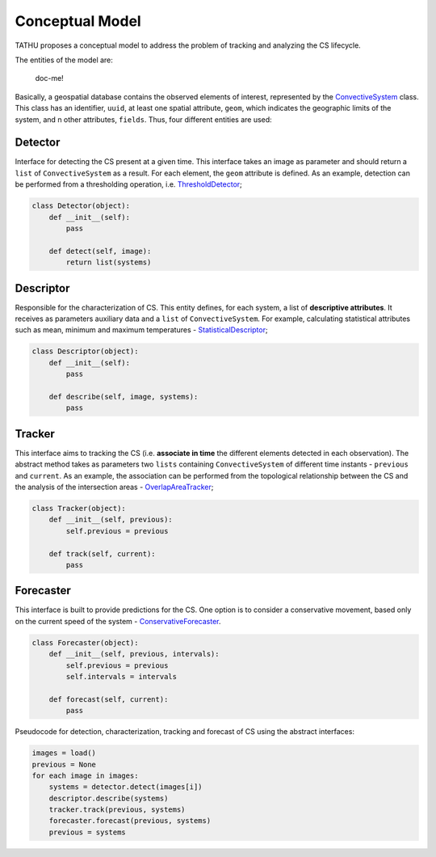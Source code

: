 ..
    This file is part of TATHU - Tracking and Analysis of Thunderstorms.
    Copyright (C) 2022 INPE.

    TATHU - Tracking and Analysis of Thunderstorms is free software; you can redistribute it and/or modify it
    under the terms of the MIT License; see LICENSE file for more details.


.. _Model:

Conceptual Model
================

TATHU proposes a conceptual model to address the problem of tracking and analyzing the CS lifecycle.

The entities of the model are:

.. figure:: https://github.com/uba/tathu/raw/master/diagrams/tathu-diagram-entities.png
    :target: https://github.com/uba/tathu/raw/master/diagrams/tathu-diagram-entities.png
    :alt: Entities.

    doc-me!

Basically, a geospatial database contains the observed elements of interest, represented by the `ConvectiveSystem <https://github.com/uba/tathu/blob/5a49b11f5d901aba3167bf563bb836860d4696b1/tathu/tracking/system.py#L30>`_ class.
This class has an identifier, ``uuid``, at least one spatial attribute, ``geom``, which indicates the geographic limits of the system, and n other attributes, ``fields``.
Thus, four different entities are used:

Detector
--------

Interface for detecting the CS present at a given time. This interface takes an image as parameter and should return a ``list`` of ``ConvectiveSystem`` as a result. For each element, the ``geom`` attribute is defined. As an example, detection can be performed from a thresholding operation, i.e. `ThresholdDetector <https://github.com/uba/tathu/blob/5a49b11f5d901aba3167bf563bb836860d4696b1/tathu/tracking/detectors.py#L29>`_;

.. code-block:: python

    class Detector(object):
        def __init__(self):
            pass

        def detect(self, image):
            return list(systems)

Descriptor
----------

Responsible for the characterization of CS. This entity defines, for each system, a list of **descriptive attributes**. It receives as parameters auxiliary data and a ``list`` of ``ConvectiveSystem``. For example, calculating statistical attributes such as mean, minimum and maximum temperatures - `StatisticalDescriptor <https://github.com/uba/tathu/blob/5a49b11f5d901aba3167bf563bb836860d4696b1/tathu/tracking/descriptors.py#L22>`_;

.. code-block:: python

    class Descriptor(object):
        def __init__(self):
            pass

        def describe(self, image, systems):
            pass

Tracker
-------

This interface aims to tracking the CS (i.e. **associate in time** the different elements detected in each observation). The abstract method takes as parameters two ``lists`` containing ``ConvectiveSystem`` of different time instants - ``previous`` and ``current``. As an example, the association can be performed from the topological relationship between the CS and the analysis of the intersection areas - `OverlapAreaTracker <https://github.com/uba/tathu/blob/5a49b11f5d901aba3167bf563bb836860d4696b1/tathu/tracking/trackers.py#L133>`_;

.. code-block:: python

    class Tracker(object):
        def __init__(self, previous):
            self.previous = previous

        def track(self, current):
            pass

Forecaster
----------

This interface is built to provide predictions for the CS. One option is to consider a conservative movement, based only on the current speed of the system - `ConservativeForecaster <https://github.com/uba/tathu/blob/5a49b11f5d901aba3167bf563bb836860d4696b1/tathu/tracking/forecasters.py#L60>`_.

.. code-block:: python

    class Forecaster(object):
        def __init__(self, previous, intervals):
            self.previous = previous
            self.intervals = intervals

        def forecast(self, current):
            pass


Pseudocode for detection, characterization, tracking and forecast of CS using the abstract interfaces:

.. code-block:: python

    images = load()
    previous = None
    for each image in images:
        systems = detector.detect(images[i])
        descriptor.describe(systems)
        tracker.track(previous, systems)
        forecaster.forecast(previous, systems)
        previous = systems
